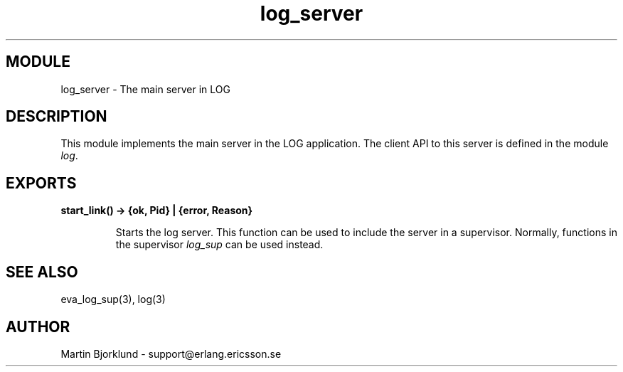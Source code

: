 .TH log_server 3 "eva  2.0.2.1" "Ericsson Utvecklings AB" "ERLANG MODULE DEFINITION"
.SH MODULE
log_server \- The main server in LOG
.SH DESCRIPTION
.LP
This module implements the main server in the LOG application\&. The client API to this server is defined in the module \fIlog\fR\&. 

.SH EXPORTS
.LP
.B
start_link() -> {ok, Pid} | {error, Reason}
.br
.RS
.LP
Starts the log server\&. This function can be used to include the server in a supervisor\&. Normally, functions in the supervisor \fIlog_sup\fR can be used instead\&. 
.RE
.SH SEE ALSO
.LP
eva_log_sup(3), log(3) 
.SH AUTHOR
.nf
Martin Bjorklund - support@erlang.ericsson.se
.fi
